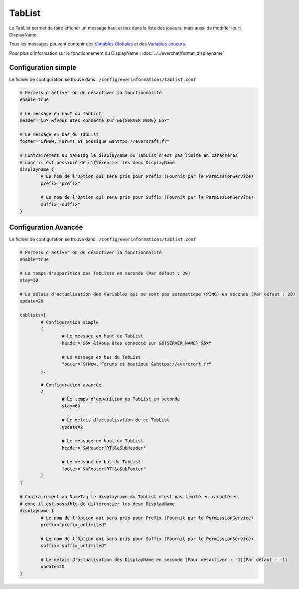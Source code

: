 =======
TabList
=======

.. image:: images/EverInformations_TabList.gif
   :height: 180px
   :width: 350px
   :alt: EverInformations TabList
   :align: right
   
Le TabList permet de faire afficher un message haut et bas dans la liste des joueurs, mais aussi de modifier leurs DisplayName.

Tous les messages peuvent contenir des `Variables Globales <../everapi/variables.html#variables-globales>`_ et des `Variables Joueurs <../../everapi/variables.html#variables-joueurs>`_.

Pour plus d'information sur le fonctionnement du DisplayName : :doc:`../../everchat/format_displayname`

Configuration simple
~~~~~~~~~~~~~~~~~~~~

Le fichier de configuration se trouve dans : ``/config/everinformations/tablist.conf``

.. code-block:: bash
	
	# Permets d'activer ou de désactiver la fonctionnalité
	enable=true
	
	# Le message en haut du TabList
	header="&5✖ &fVous êtes connecté sur &6{SERVER_NAME} &5✖"
	
	# Le message en bas du TabList
	footer="&fNew, Forums et boutique &ahttps://evercraft.fr"
	
	# Contrairement au NameTag le displayname du TabList n'est pas limité en caractères 
	# donc il est possible de différencier les deux DisplayName
	displayname {
		# Le nom de l'Option qui sera pris pour Prefix (Fournit par le PermissionService)
		prefix="prefix"
		
		# Le nom de l'Option qui sera pris pour Suffix (Fournit par le PermissionService)
		suffix="suffix"
	}

Configuration Avancée
~~~~~~~~~~~~~~~~~~~~~

Le fichier de configuration se trouve dans : ``/config/everinformations/tablist.conf``

.. code-block:: bash

	# Permets d'activer ou de désactiver la fonctionnalité
	enable=true
	
	# Le temps d'apparition des TabLists en seconde (Par défaut : 20)
	stay=30
	
	# Le délais d'actualisation des Variables qui ne sont pas automatique (PING) en seconde (Par défaut : 20)
	update=20
	
	tablists=[
		# Configuration simple
		{
			# Le message en haut du TabList
			header="&5✖ &fVous êtes connecté sur &6{SERVER_NAME} &5✖"
			
			# Le message en bas du TabList
			footer="&fNew, Forums et boutique &ahttps://evercraft.fr"
		},
		
		# Configuration avancée
		{
			# Le temps d'apparition du TabList en seconde
			stay=60
			
			# Le délais d'actualisation de ce TabList
			update=2
			
			# Le message en haut du TabList 
			header="&4Header[RT]&aSubHeader"
			
			# Le message en bas du TabList
			footer="&4Footer[RT]&aSubFooter"
		}
	]
	
	# Contrairement au NameTag le displayname du TabList n'est pas limité en caractères 
	# donc il est possible de différencier les deux DisplayName
	displayname {
		# Le nom de l'Option qui sera pris pour Prefix (Fournit par le PermissionService)
		prefix="prefix_unlimited"
		
		# Le nom de l'Option qui sera pris pour Suffix (Fournit par le PermissionService)
		suffix="suffix_unlimited"
		
		# Le délais d'actualisation des DisplayName en seconde (Pour désactiver : -1)(Par défaut : -1)
		update=20
	}